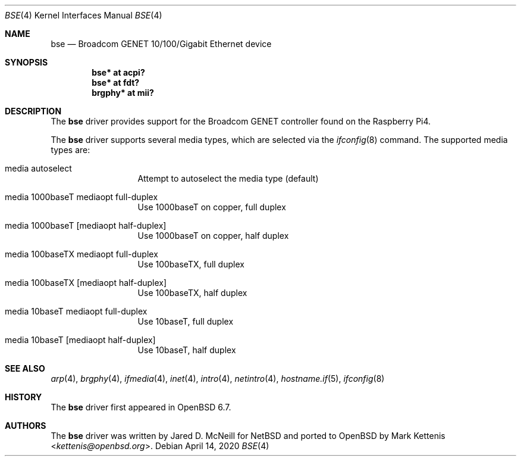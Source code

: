 .\"	$OpenBSD: bse.4,v 1.3 2020/04/14 21:43:19 jmc Exp $
.\"
.\" Copyright (c) 2020 Mark Kettenis <kettenis@openbsd.org>
.\"
.\" Permission to use, copy, modify, and distribute this software for any
.\" purpose with or without fee is hereby granted, provided that the above
.\" copyright notice and this permission notice appear in all copies.
.\"
.\" THE SOFTWARE IS PROVIDED "AS IS" AND THE AUTHOR DISCLAIMS ALL WARRANTIES
.\" WITH REGARD TO THIS SOFTWARE INCLUDING ALL IMPLIED WARRANTIES OF
.\" MERCHANTABILITY AND FITNESS. IN NO EVENT SHALL THE AUTHOR BE LIABLE FOR
.\" ANY SPECIAL, DIRECT, INDIRECT, OR CONSEQUENTIAL DAMAGES OR ANY DAMAGES
.\" WHATSOEVER RESULTING FROM LOSS OF USE, DATA OR PROFITS, WHETHER IN AN
.\" ACTION OF CONTRACT, NEGLIGENCE OR OTHER TORTIOUS ACTION, ARISING OUT OF
.\" OR IN CONNECTION WITH THE USE OR PERFORMANCE OF THIS SOFTWARE.
.\"
.Dd $Mdocdate: April 14 2020 $
.Dt BSE 4
.Os
.Sh NAME
.Nm bse
.Nd Broadcom GENET 10/100/Gigabit Ethernet device
.Sh SYNOPSIS
.Cd "bse* at acpi?"
.Cd "bse* at fdt?"
.Cd "brgphy*" at mii?
.Sh DESCRIPTION
The
.Nm
driver provides support for the Broadcom GENET controller found on the
Raspberry Pi4.
.Pp
The
.Nm
driver supports several media types, which are selected via the
.Xr ifconfig 8
command.
The supported media types are:
.Bl -tag -width "media" -offset indent
.It media autoselect
Attempt to autoselect the media type (default)
.It media 1000baseT mediaopt full-duplex
Use 1000baseT on copper, full duplex
.It media 1000baseT Op mediaopt half-duplex
Use 1000baseT on copper, half duplex
.It media 100baseTX  mediaopt full-duplex
Use 100baseTX, full duplex
.It media 100baseTX Op mediaopt half-duplex
Use 100baseTX, half duplex
.It media 10baseT  mediaopt full-duplex
Use 10baseT, full duplex
.It media 10baseT Op mediaopt half-duplex
Use 10baseT, half duplex
.El
.Sh SEE ALSO
.Xr arp 4 ,
.Xr brgphy 4 ,
.Xr ifmedia 4 ,
.Xr inet 4 ,
.Xr intro 4 ,
.Xr netintro 4 ,
.Xr hostname.if 5 ,
.Xr ifconfig 8
.Sh HISTORY
The
.Nm
driver
first appeared in
.Ox 6.7 .
.Sh AUTHORS
.An -nosplit
The
.Nm
driver was written by
.An Jared D. McNeill
for
.Nx
and ported to
.Ox
by
.An Mark Kettenis Aq Mt kettenis@openbsd.org .
